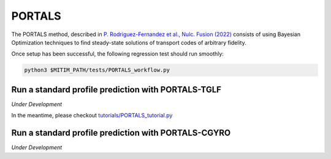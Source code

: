PORTALS
=======

The PORTALS method, described in `P. Rodriguez-Fernandez et al., Nulc. Fusion (2022) <https://iopscience.iop.org/article/10.1088/1741-4326/ac64b2>`_ consists of using Bayesian Optimization techniques to find steady-state solutions of transport codes of arbitrary fidelity.

Once setup has been successful, the following regression test should run smoothly:

.. code-block:: console

   python3 $MITIM_PATH/tests/PORTALS_workflow.py


Run a standard profile prediction with PORTALS-TGLF
---------------------------------------------------

*Under Development*

In the meantime, please checkout `tutorials/PORTALS_tutorial.py <../../tutorials/PORTALS_tutorial.py>`_

Run a standard profile prediction with PORTALS-CGYRO
---------------------------------------------------

*Under Development*
